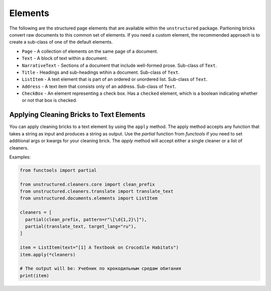 Elements
--------

The following are the structured page elements that are available within the ``unstructured``
package. Partioning bricks convert raw documents to this common set of elements. If you need
a custom element, the recommended approach is to create a sub-class of one of the default
elements.

* ``Page`` - A collection of elements on the same page of a document.
* ``Text`` - A block of text within a document.
* ``NarrativeText`` - Sections of a document that include well-formed prose. Sub-class of ``Text``.
* ``Title`` - Headings and sub-headings wtihin a document. Sub-class of ``Text``.
* ``ListItem`` - A text element that is part of an ordered or unordered list. Sub-class of ``Text``.
* ``Address`` - A text item that consists only of an address. Sub-class of ``Text``.
* ``CheckBox`` - An element representing a check box. Has a ``checked`` element, which is a boolean indicating whether or not that box is checked.


#########################################
Applying Cleaning Bricks to Text Elements
#########################################

You can apply cleaning bricks to a text element by using the ``apply`` method. The
apply method accepts any function that takes a string as input and produces a string
as output. Use the `partial` function from `functools` if you need to set additional
args or kwargs for your cleaning brick. The `apply` method will accept either a single
cleaner or a list of cleaners.

Examples:

.. code:: python

  from functools import partial

  from unstructured.cleaners.core import clean_prefix
  from unstructured.cleaners.translate import translate_text
  from unstructured.documents.elements import ListItem

  cleaners = [
    partial(clean_prefix, pattern=r"\[\d{1,2}\]"),
    partial(translate_text, target_lang="ru"),
  ]

  item = ListItem(text="[1] A Textbook on Crocodile Habitats")
  item.apply(*cleaners)

  # The output will be: Учебник по крокодильным средам обитания
  print(item)